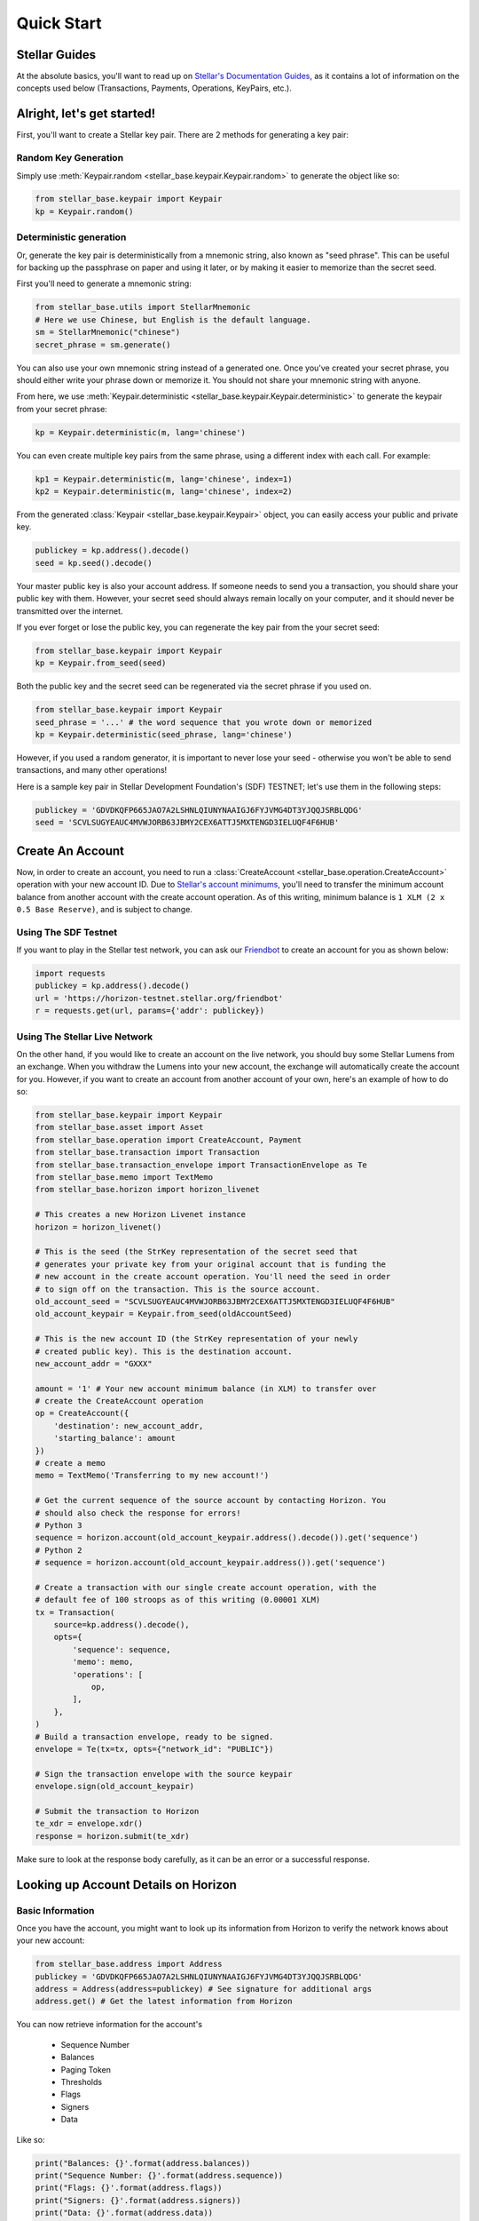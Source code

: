 .. _quick_start:

***********
Quick Start
***********

Stellar Guides
==============

At the absolute basics, you'll want to read up on `Stellar's Documentation
Guides <https://www.stellar.org/developers/guides/>`_, as it contains a lot of
information on the concepts used below (Transactions, Payments, Operations,
KeyPairs, etc.).

Alright, let's get started!
===========================

First, you'll want to create a Stellar key pair. There are 2 methods for
generating a key pair:

Random Key Generation
---------------------

Simply use :meth:`Keypair.random <stellar_base.keypair.Keypair.random>` to
generate the object like so:

.. code-block:: python

   from stellar_base.keypair import Keypair
   kp = Keypair.random()

Deterministic generation
------------------------

Or, generate the key pair is deterministically from a mnemonic string, also
known as "seed phrase". This can be useful for backing up the passphrase on
paper and using it later, or by making it easier to memorize than the secret
seed.

First you'll need to generate a mnemonic string:

.. code-block:: python

   from stellar_base.utils import StellarMnemonic
   # Here we use Chinese, but English is the default language.
   sm = StellarMnemonic("chinese")
   secret_phrase = sm.generate()


You can also use your own mnemonic string instead of a generated one. Once
you've created your secret phrase, you should either write your phrase down or
memorize it. You should not share your mnemonic string with anyone.

From here, we use :meth:`Keypair.deterministic
<stellar_base.keypair.Keypair.deterministic>` to generate the keypair from
your secret phrase:

.. code-block:: python

   kp = Keypair.deterministic(m, lang='chinese')

You can even create multiple key pairs from the same phrase, using a different
index with each call. For example:

.. code-block:: python

   kp1 = Keypair.deterministic(m, lang='chinese', index=1)
   kp2 = Keypair.deterministic(m, lang='chinese', index=2)

From the generated :class:`Keypair <stellar_base.keypair.Keypair>` object, you
can easily access your public and private key.

.. code-block:: python

   publickey = kp.address().decode()
   seed = kp.seed().decode()

Your master public key is also your account address. If someone needs to send
you a transaction, you should share your public key with them. However, your
secret seed should always remain locally on your computer, and it should never
be transmitted over the internet.

If you ever forget or lose the public key, you can regenerate the key pair from
the your secret seed:

.. code-block:: python

   from stellar_base.keypair import Keypair
   kp = Keypair.from_seed(seed)

Both the public key and the secret seed can be regenerated via the secret
phrase if you used on.

.. code-block:: python

   from stellar_base.keypair import Keypair
   seed_phrase = '...' # the word sequence that you wrote down or memorized
   kp = Keypair.deterministic(seed_phrase, lang='chinese')

However, if you used a random generator, it is important to never lose your
seed - otherwise you won't be able to send transactions, and many other
operations!

Here is a sample key pair in Stellar Development Foundation's (SDF) TESTNET;
let's use them in the following steps:

.. code-block:: python

   publickey = 'GDVDKQFP665JAO7A2LSHNLQIUNYNAAIGJ6FYJVMG4DT3YJQQJSRBLQDG'
   seed = 'SCVLSUGYEAUC4MVWJORB63JBMY2CEX6ATTJ5MXTENGD3IELUQF4F6HUB'


Create An Account
=================
Now, in order to create an account, you need to run a :class:`CreateAccount
<stellar_base.operation.CreateAccount>` operation with your new account ID.
Due to `Stellar's account minimums
<https://www.stellar.org/developers/guides/concepts/fees.html#minimum-account-balance>`_,
you'll need to transfer the minimum account balance from another account with
the create account operation. As of this writing, minimum balance is ``1 XLM (2
x 0.5 Base Reserve)``, and is subject to change.


Using The SDF Testnet
---------------------
If you want to play in the Stellar test network, you can ask our `Friendbot
<https://www.stellar.org/developers/guides/get-started/create-account.html>`_
to create an account for you as shown below:

.. code-block:: python

   import requests
   publickey = kp.address().decode()
   url = 'https://horizon-testnet.stellar.org/friendbot'
   r = requests.get(url, params={'addr': publickey})

Using The Stellar Live Network
------------------------------
On the other hand, if you would like to create an account on the live network,
you should buy some Stellar Lumens from an exchange. When you withdraw the
Lumens into your new account, the exchange will automatically create the
account for you. However, if you want to create an account from another
account of your own, here's an example of how to do so:


.. code-block:: python

   from stellar_base.keypair import Keypair
   from stellar_base.asset import Asset
   from stellar_base.operation import CreateAccount, Payment
   from stellar_base.transaction import Transaction
   from stellar_base.transaction_envelope import TransactionEnvelope as Te
   from stellar_base.memo import TextMemo
   from stellar_base.horizon import horizon_livenet

   # This creates a new Horizon Livenet instance
   horizon = horizon_livenet()

   # This is the seed (the StrKey representation of the secret seed that
   # generates your private key from your original account that is funding the
   # new account in the create account operation. You'll need the seed in order
   # to sign off on the transaction. This is the source account.
   old_account_seed = "SCVLSUGYEAUC4MVWJORB63JBMY2CEX6ATTJ5MXTENGD3IELUQF4F6HUB"
   old_account_keypair = Keypair.from_seed(oldAccountSeed)

   # This is the new account ID (the StrKey representation of your newly
   # created public key). This is the destination account.
   new_account_addr = "GXXX"

   amount = '1' # Your new account minimum balance (in XLM) to transfer over
   # create the CreateAccount operation
   op = CreateAccount({
       'destination': new_account_addr,
       'starting_balance': amount
   })
   # create a memo
   memo = TextMemo('Transferring to my new account!')

   # Get the current sequence of the source account by contacting Horizon. You
   # should also check the response for errors!
   # Python 3
   sequence = horizon.account(old_account_keypair.address().decode()).get('sequence')
   # Python 2
   # sequence = horizon.account(old_account_keypair.address()).get('sequence')

   # Create a transaction with our single create account operation, with the
   # default fee of 100 stroops as of this writing (0.00001 XLM)
   tx = Transaction(
       source=kp.address().decode(),
       opts={
           'sequence': sequence,
           'memo': memo,
           'operations': [
               op,
           ],
       },
   )
   # Build a transaction envelope, ready to be signed.
   envelope = Te(tx=tx, opts={"network_id": "PUBLIC"})

   # Sign the transaction envelope with the source keypair
   envelope.sign(old_account_keypair)

   # Submit the transaction to Horizon
   te_xdr = envelope.xdr()
   response = horizon.submit(te_xdr)

Make sure to look at the response body carefully, as it can be an error or a
successful response.

Looking up Account Details on Horizon
=====================================

Basic Information
-----------------
Once you have the account, you might want to look up its information from
Horizon to verify the network knows about your new account:

.. code-block:: python

   from stellar_base.address import Address
   publickey = 'GDVDKQFP665JAO7A2LSHNLQIUNYNAAIGJ6FYJVMG4DT3YJQQJSRBLQDG'
   address = Address(address=publickey) # See signature for additional args
   address.get() # Get the latest information from Horizon

You can now retrieve information for the account's

    * Sequence Number
    * Balances
    * Paging Token
    * Thresholds
    * Flags
    * Signers
    * Data

Like so:

.. code-block:: python

   print("Balances: {}'.format(address.balances))
   print("Sequence Number: {}'.format(address.sequence))
   print("Flags: {}'.format(address.flags))
   print("Signers: {}'.format(address.signers))
   print("Data: {}'.format(address.data))


Most Recent Payments
--------------------
We can check the most recent payments by:

.. code-block:: python

   payments = address.payments()

Like many Horizon endpoints, payments is `paginated
<https://www.stellar.org/developers/horizon/reference/paging.html>`_. You can
get different payments by using the following query parameters: limit, order,
and cursor.

So if you need to check payments after a specific cursor, try:

.. code-block:: python

   address.payments(cursor='4225135422738433', limit=20, order='asc')

You can also use `server sent events
<https://www.stellar.org/developers/horizon/reference/responses.html#streaming>`_
if you want to by passing in sse=True on methods that have sse in their
signature.

.. code-block:: python

   address.payments(sse=True, limit=100)

Other Account Attributes
------------------------
Just like payments, there are plenty of other account attributes you can look
up via Horizon:

.. code-block:: python

   address.transactions()
   address.effects()
   address.offers()
   address.operations()

Look at the `Horizon API reference
<https://www.stellar.org/developers/horizon/reference/index.html>`_ for which
endpoints support SSE.

Building A Transaction
======================

When we created an account, we already created a transaction.
We can build a transaction with a :class:`Builder
<stellar_base.builder.Builder>`, or with a :class:`Transaction
<stellar_base.transaction.Transaction>` object by itself. We recommend you use
the builder, as it handles a lot of the details for you, and you can focus on
the important parameters in each method's signature.

Using a Builder
---------------

Let's send Bob a payment that we owe him. We'd go about this in the following
way:

.. code-block:: python

   from stellar_base.builder import Builder
   seed = "SCVLSUGYEAUC4MVWJORB63JBMY2CEX6ATTJ5MXTENGD3IELUQF4F6HUB"
   builder = Builder(secret=seed)
   # builder = Builder(secret=seed, network='public') for LIVENET

   bob_address = 'GXXX'
   builder.append_payment_op(bob_address, '100', 'XLM')
   builder.add_text_memo('For beers') # string length <= 28 bytes
   builder.sign()

   # Uses an internal horizon instance to submit over the network
   builder.submit()

Or if you want to pay him with CNY:

.. code-block:: python

   # This is a stellar issuing account ID for an anchor that issues CNY
   CNY_ISSUER = 'GDVDKQFP665JAO7A2LSHNLQIUNYNAAIGJ6FYJVMG4DT3YJQQJSRBLQDG'
   builder.append_payment_op(bob_address, '10', 'CNY', CNY_ISSUER)
   builder.add_text_memo('For beers') # string length <= 28 bytes
   builder.sign()

   # Uses an internal horizon instance to submit over the network
   builder.submit()

And that's it!

Sometimes, we work with multi-signature transactions that require your
signature in addition to the the account that originally sealed the transaction
in an envelope. Typically you'll get an XDR string that you need to sign. To do
this, you use :meth:`import_from_xdr
<stellar_base.builder.Builder.import_from_xdr>` to import it into your builder.

.. code-block:: python

   # This is the transaction that you need to add your signature to
   xdr_string = 'GXXX'
   builder = Builder(secret=seed)
   builder.import_from_xdr(xdr_string)
   builder.sign()
   xdr_string = builder.to_xdr()

From here you can pass along your XDR string to anyone else who needs to sign
it, or you can submit it via `builder.submit()` if you're the last to sign.

Using a Transaction Object
--------------------------

Here is a full example of how to make a Transaction from scratch. As you can
see, it requires a lot more imports and knowledge of internal objects, but it
gives you the most flexibility before submitting your transaction over the
wire.

In this example, Alice is sending Bob 100 CNY.

.. code-block:: python

   from stellar_base.keypair import Keypair
   from stellar_base.asset import Asset
   from stellar_base.operation import Payment
   from stellar_base.transaction import Transaction
   from stellar_base.transaction_envelope import TransactionEnvelope as Te
   from stellar_base.memo import TextMemo
   from stellar_base.horizon import horizon_testnet, horizon_livenet

   # Generate Alice's Keypair for ultimately signing and setting as the source
   alice_seed = 'SAZJ3EDATROKTNNN4WZBZPRC34AN5WR43VEHAFKT5D66UEZTKDNKUHOK'
   alice_kp = Keypair.from_seed(alice_seed)

   # Bob's address, for the destination
   bob_address = 'GDLP3SP4WP72L4BAJWZUDZ6SAYE4NAWILT5WQDS7RWC4XCUNUQDRB2A4'

   # The CNY Issuer's address
   CNY_ISSUER = 'GDVDKQFP665JAO7A2LSHNLQIUNYNAAIGJ6FYJVMG4DT3YJQQJSRBLQDG'

   horizon = horizon_testnet()
   # horizon = horizon_livenet() for LIVENET

   # create op
   amount = '100'
   asset = Asset('CNY', CNY_ISSUER)
   op = Payment({
       # Source is also inferred from the transaction source, so it's optional.
       'source' : alice_kp.address().decode(),
       'destination': bob_address,
       'asset': asset,
       'amount': amount
   })
   # create a memo
   msg = TextMemo('For beers yesterday!')

   # Get the current sequence of Alice
   # Python 3
   sequence = horizon.account(alice_kp.address().decode('utf-8')).get('sequence')
   # Python 2
   # sequence = horizon.account(alice_kp.address()).get('sequence')

   # Construct a transaction
   tx = Transaction(
       source = alice_kp.address().decode(),
       opts = {
           'sequence': sequence,
           'memo': msg,
           # Can specify a fee or use the default by not specifying it
           'fee': 100,
           'operations': [
               op,
           ],
       },
   )


   # Build transaction envelope
   envelope = Te(tx=tx, opts={"network_id": "TESTNET"}) # or 'PUBLIC'

   # Sign the envelope
   envelope.sign(alice_kp)

   # Submit the transaction to Horizon!
   xdr = envelope.xdr()
   response = horizon.submit(xdr)

What's Next
===========

From here, we recommend you explore our :ref:`api`. In there you'll find out
more about the various objects that represent concepts in Stellar, as well as
some of the additional helper classes and functions that exist.

Happy Coding!
